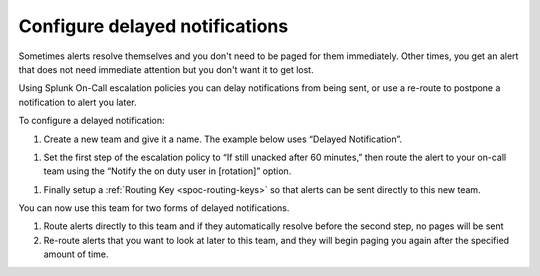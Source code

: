 .. _delayed-notifications:

************************************************************************
Configure delayed notifications
************************************************************************

.. meta::
   :description: Configure Splunk On-Call escalation policies to delay notifications from being sent, or use a re-route to postpone a notification to alert you later.


Sometimes alerts resolve themselves and you don't need to be paged for them immediately. Other times, you get an alert that does not need immediate attention but you don't want it to get lost.

Using Splunk On-Call escalation policies you can delay notifications from being sent, or use a re-route to postpone a notification to alert you later.

To configure a delayed notification:

#. Create a new team and give it a name. The example below uses “Delayed Notification”.

.. image:: /_images/spoc/notif-delayed1.png
    :width: 100%
    :alt: Create a new team.


#. Set the first step of the escalation policy to “If still unacked after 60 minutes,” then route the alert to your on-call team using the “Notify the on duty user in [rotation]” option.

.. image:: /_images/spoc/notif-delayed2.png
    :width: 100%
    :alt: Create a new team.

#. Finally setup a :ref:`Routing Key <spoc-routing-keys>` so that alerts can be sent directly to this new team.

You can now use this team for two forms of delayed notifications.

1. Route alerts directly to this team and if they automatically resolve before the second step, no pages will be sent

2. Re-route alerts that you want to look at later to this team, and they will begin paging you again after the specified amount of time.
